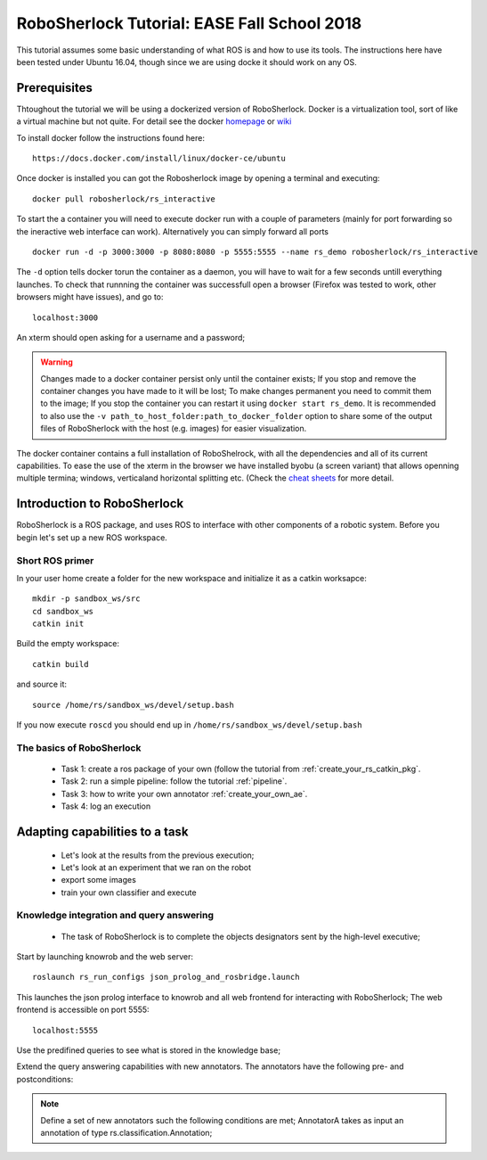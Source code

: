 .. _ease_fall_school_2018:

============================================
RoboSherlock Tutorial: EASE Fall School 2018
============================================

This tutorial assumes some basic understanding of what ROS is and how to use its tools. The instructions here have been tested under Ubuntu 16.04, though since we are using docke it should work on any OS.

-------------
Prerequisites
-------------

Thtoughout the tutorial we will be using a dockerized version of RoboSherlock. Docker is a virtualization tool, sort of like a virtual machine but not quite. For detail see the docker `homepage <https://docker.com>`_ or `wiki <https://en.wikipedia.org/wiki/Docker_(software)>`_

To install docker follow the instructions found here::

    https://docs.docker.com/install/linux/docker-ce/ubuntu

Once docker is installed you can got the Robosherlock image by opening a terminal and executing::

    docker pull robosherlock/rs_interactive
    
To start the a container you will need to execute docker run with a couple of parameters (mainly for port forwarding so the ineractive web interface can work). Alternatively you can simply forward all ports ::

    docker run -d -p 3000:3000 -p 8080:8080 -p 5555:5555 --name rs_demo robosherlock/rs_interactive
    
The ``-d`` option tells docker torun the container as a daemon, you will have to wait for a few seconds untill everything launches. To check that runnning the container was successfull open a browser (Firefox was tested to work, other browsers might have issues), and go to::

    localhost:3000

An xterm should open asking for a username and a password; 

.. warning:: Changes made to a docker container persist only until the container exists; If you stop and remove the container changes you have made to it will be lost; To make changes permanent you need to commit them to the image; If you stop the container you can restart it using ``docker start rs_demo``. It is recommended to also use the ``-v path_to_host_folder:path_to_docker_folder`` option to share some of the output files of RoboSherlock with the host (e.g. images) for easier visualization.

The docker container contains a full installation of RoboShelrock, with all the dependencies and all of its current capabilities. To ease the use of the xterm in the browser we have installed byobu (a screen variant) that allows openning multiple termina; windows, verticaland horizontal splitting etc. (Check the `cheat sheets <https://www.iconspng.com/images/byobu-cheat-sheet/byobu-cheat-sheet.jpg>`_ for more detail.


----------------------------
Introduction to RoboSherlock
----------------------------

RoboSherlock is a ROS package, and uses ROS to interface with other components of a robotic system. Before you begin let's set up a new ROS workspace. 


Short ROS primer
----------------


In your user home create a folder for the new workspace and initialize it as a catkin worksapce::
    
    mkdir -p sandbox_ws/src
    cd sandbox_ws
    catkin init 
   
Build the empty workspace::
    
    catkin build

and source it::

   source /home/rs/sandbox_ws/devel/setup.bash

If you now execute ``roscd`` you should end up in ``/home/rs/sandbox_ws/devel/setup.bash``


The basics of RoboSherlock
--------------------------

 * Task 1: create a ros package of your own (follow the tutorial from :ref:`create_your_rs_catkin_pkg`.

 * Task 2: run a simple pipeline: follow the tutorial :ref:`pipeline`.
 
 * Task 3: how to write your own annotator :ref:`create_your_own_ae`.
 
 * Task 4: log an execution
  
-------------------------------
Adapting capabilities to a task
-------------------------------

 * Let's look at the results from the previous execution;
 * Let's look at an experiment that we ran on the robot
 * export some images
 * train your own classifier and execute


 
Knowledge integration and query answering
-----------------------------------------

 * The task of RoboSherlock is to complete the objects designators sent by the high-level executive; 

Start by launching knowrob and the web server::

    roslaunch rs_run_configs json_prolog_and_rosbridge.launch 
    
This launches the json prolog interface to knowrob and all web frontend for interacting with RoboSherlock; The web frontend is accessible on port 5555::

    localhost:5555

Use the predifined queries to see what is stored in the knowledge base;

Extend the query answering capabilities with new annotators. The annotators have the following pre- and postconditions:

.. note:: Define a set of new annotators such the following conditions are met;
   AnnotatorA takes as input an annotation of type rs.classification.Annotation; 



    
